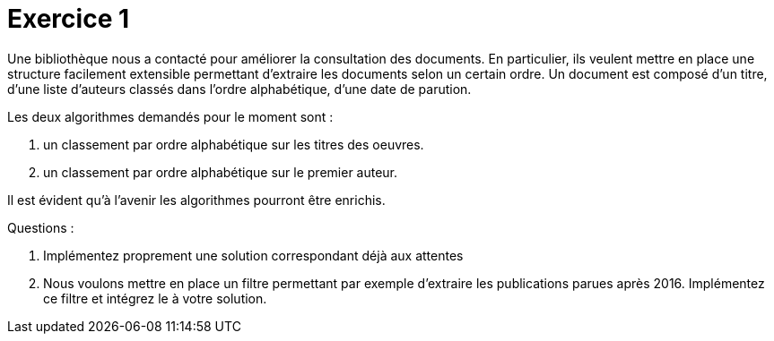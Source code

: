 = Exercice 1

Une bibliothèque nous a contacté pour améliorer la consultation des documents.
En particulier, ils veulent mettre en place une structure facilement extensible permettant d'extraire
les documents selon un certain ordre. Un document est composé d'un titre, d'une liste d'auteurs classés dans l'ordre alphabétique,
d'une date de parution.

Les deux algorithmes demandés pour le moment sont :

    . un classement par ordre alphabétique sur les titres des oeuvres.
    . un classement par ordre alphabétique sur le premier auteur.


Il est évident qu'à l'avenir les algorithmes pourront être enrichis.


Questions :

. Implémentez proprement une solution correspondant déjà aux attentes
. Nous voulons mettre en place un filtre permettant par exemple d'extraire les publications
parues après 2016. Implémentez ce filtre et intégrez le à votre solution.



